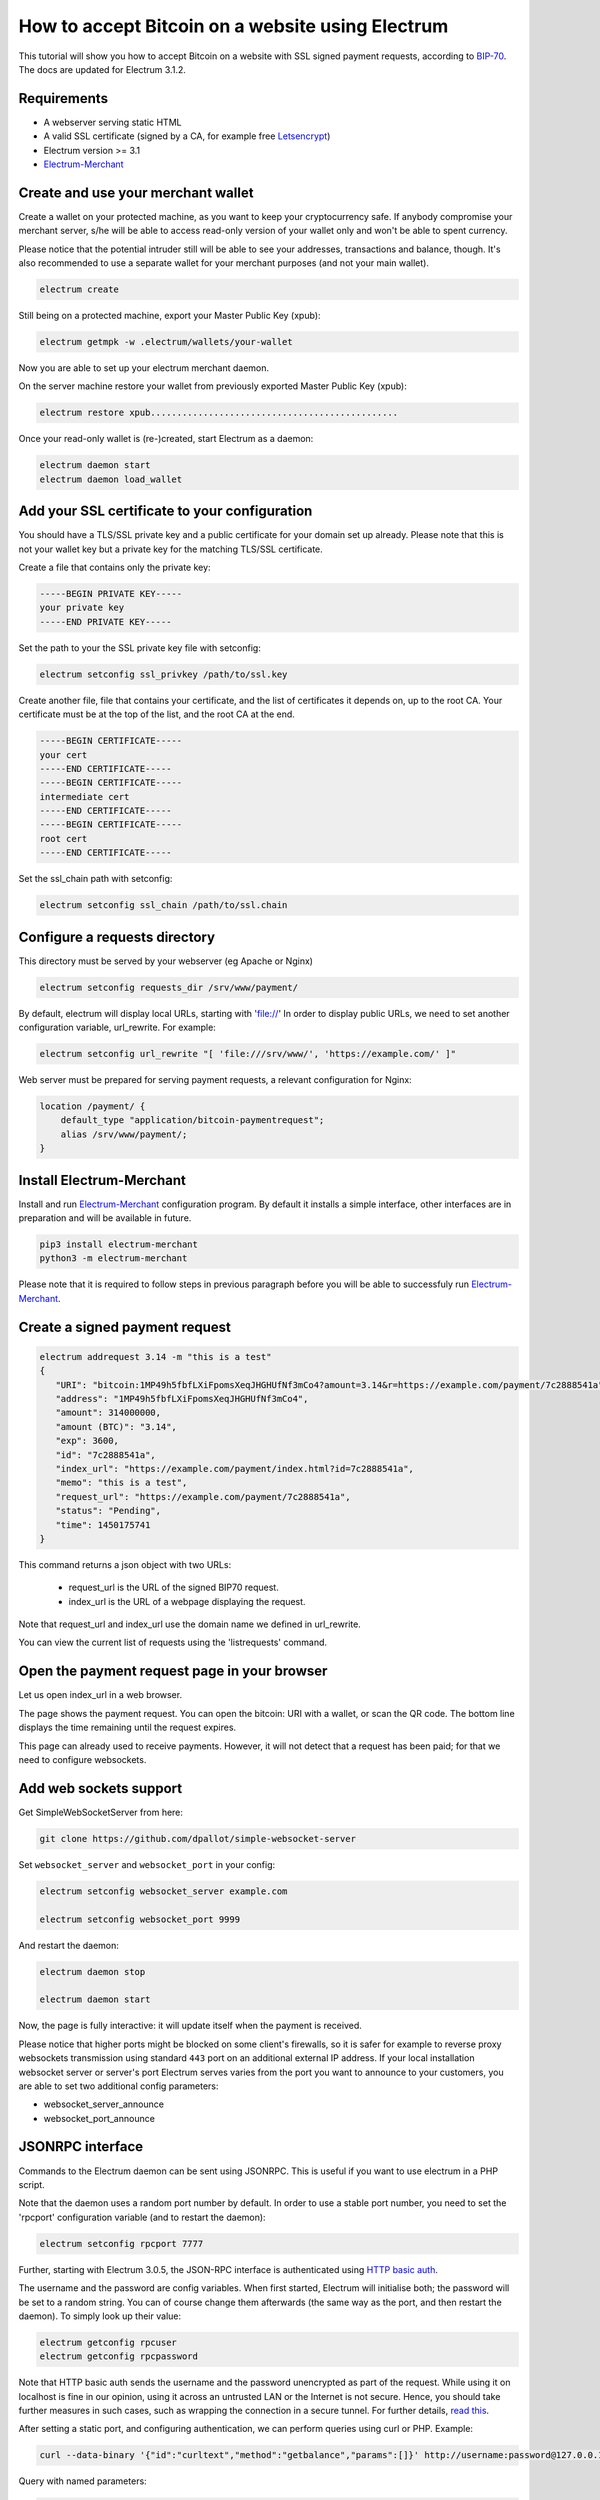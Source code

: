 How to accept Bitcoin on a website using Electrum
=================================================

This tutorial will show you how to accept Bitcoin on a website with SSL signed
payment requests, according to BIP-70_. The docs are updated for Electrum 3.1.2.

.. _BIP-70:
    https://github.com/bitcoin/bips/blob/master/bip-0070.mediawiki

Requirements
------------

* A webserver serving static HTML
* A valid SSL certificate (signed by a CA, for example free Letsencrypt_)
* Electrum version >= 3.1
* Electrum-Merchant_

.. _Letsencrypt:
    https://letsencrypt.org/
.. _Electrum-Merchant:
    https://pypi.org/project/electrum-merchant/

Create and use your merchant wallet
-----------------------------------

Create a wallet on your protected machine, as you want to keep your
cryptocurrency safe. If anybody compromise your merchant server, s/he will be able
to access read-only version of your wallet only and won't be able to spent currency.

Please notice that the potential intruder still will be able to see your
addresses, transactions and balance, though. It's also recommended to use a
separate wallet for your merchant purposes (and not your main wallet).

.. code-block:: bash

   electrum create

Still being on a protected machine, export your Master Public Key (xpub):

.. code-block:: bash

   electrum getmpk -w .electrum/wallets/your-wallet

Now you are able to set up your electrum merchant daemon.

On the server machine restore your wallet from previously exported Master
Public Key (xpub):

.. code-block:: bash

   electrum restore xpub...............................................

Once your read-only wallet is (re-)created, start Electrum as a daemon:

.. code-block:: bash

   electrum daemon start
   electrum daemon load_wallet

Add your SSL certificate to your configuration
----------------------------------------------

You should have a TLS/SSL private key and a public certificate for
your domain set up already. Please note that this is not your wallet
key but a private key for the matching TLS/SSL certificate.

Create a file that contains only the private key:

.. code-block:: openssl

   -----BEGIN PRIVATE KEY-----
   your private key
   -----END PRIVATE KEY-----

Set the path to your the SSL private key file with setconfig:

.. code-block:: bash

   electrum setconfig ssl_privkey /path/to/ssl.key

Create another file, file that contains your certificate,
and the list of certificates it depends on, up to the root
CA. Your certificate must be at the top of the list, and
the root CA at the end.

.. code-block:: openssl

   -----BEGIN CERTIFICATE-----
   your cert
   -----END CERTIFICATE-----
   -----BEGIN CERTIFICATE-----
   intermediate cert
   -----END CERTIFICATE-----
   -----BEGIN CERTIFICATE-----
   root cert
   -----END CERTIFICATE-----

Set the ssl_chain path with setconfig:

.. code-block:: bash

   electrum setconfig ssl_chain /path/to/ssl.chain

Configure a requests directory
------------------------------

This directory must be served by your webserver (eg Apache or Nginx)

.. code-block:: bash

   electrum setconfig requests_dir /srv/www/payment/

By default, electrum will display local URLs, starting with 'file://'
In order to display public URLs, we need to set another configuration
variable, url_rewrite. For example:

.. code-block:: bash

   electrum setconfig url_rewrite "[ 'file:///srv/www/', 'https://example.com/' ]"

Web server must be prepared for serving payment requests, a relevant
configuration for Nginx:

.. code-block:: nginx

    location /payment/ {
        default_type "application/bitcoin-paymentrequest";
        alias /srv/www/payment/;
    }

Install Electrum-Merchant
-------------------------

Install and run Electrum-Merchant_ configuration program. By default it
installs a simple interface, other interfaces are in preparation and will be
available in future.

.. code-block:: bash

    pip3 install electrum-merchant
    python3 -m electrum-merchant

Please note that it is required to follow steps in previous paragraph before you
will be able to successfuly run Electrum-Merchant_.

Create a signed payment request
-------------------------------

.. code-block:: bash

   electrum addrequest 3.14 -m "this is a test"
   {
      "URI": "bitcoin:1MP49h5fbfLXiFpomsXeqJHGHUfNf3mCo4?amount=3.14&r=https://example.com/payment/7c2888541a",
      "address": "1MP49h5fbfLXiFpomsXeqJHGHUfNf3mCo4",
      "amount": 314000000,
      "amount (BTC)": "3.14",
      "exp": 3600,
      "id": "7c2888541a",
      "index_url": "https://example.com/payment/index.html?id=7c2888541a",
      "memo": "this is a test",
      "request_url": "https://example.com/payment/7c2888541a",
      "status": "Pending",
      "time": 1450175741
   }

This command returns a json object with two URLs:

 - request_url is the URL of the signed BIP70 request.
 - index_url is the URL of a webpage displaying the request.

Note that request_url and index_url use the domain name we defined in
url_rewrite.

You can view the current list of requests using the 'listrequests'
command.

Open the payment request page in your browser
---------------------------------------------

Let us open index_url in a web browser.

.. image:: png/payrequest.png

The page shows the payment request. You can open the
bitcoin: URI with a wallet, or scan the QR code. The bottom
line displays the time remaining until the request expires.

.. image:: png/payreq_window.png

This page can already used to receive payments. However,
it will not detect that a request has been paid; for that
we need to configure websockets.

Add web sockets support
-----------------------

Get SimpleWebSocketServer from here:

.. code-block:: bash

    git clone https://github.com/dpallot/simple-websocket-server

Set ``websocket_server`` and ``websocket_port`` in your config:

.. code-block:: bash

    electrum setconfig websocket_server example.com

    electrum setconfig websocket_port 9999

And restart the daemon:

.. code-block:: bash

    electrum daemon stop

    electrum daemon start

Now, the page is fully interactive: it will update itself
when the payment is received. 

Please notice that higher ports might be blocked on some client's
firewalls, so it is safer for example to reverse proxy websockets
transmission using standard ``443`` port on an additional external
IP address. If your local installation websocket server or server's
port Electrum serves varies from the port you want to announce to
your customers, you are able to set two additional config parameters:

* websocket_server_announce
* websocket_port_announce

JSONRPC interface
-----------------

Commands to the Electrum daemon can be sent using JSONRPC. This is
useful if you want to use electrum in a PHP script.

Note that the daemon uses a random port number by default. In order to
use a stable port number, you need to set the 'rpcport' configuration
variable (and to restart the daemon):

.. code-block:: bash

   electrum setconfig rpcport 7777

Further, starting with Electrum 3.0.5, the JSON-RPC interface is
authenticated using `HTTP basic auth`_.

.. _`HTTP basic auth`: https://developer.mozilla.org/en-US/docs/Web/HTTP/Authentication#Basic_authentication_scheme

The username and the password are config variables.
When first started, Electrum will initialise both;
the password will be set to a random string. You can of course
change them afterwards (the same way as the port, and then restart
the daemon). To simply look up their value:

.. code-block:: bash

   electrum getconfig rpcuser
   electrum getconfig rpcpassword

Note that HTTP basic auth sends the username and the password unencrypted as
part of the request. While using it on localhost is fine in our opinion,
using it across an untrusted LAN or the Internet is not secure.
Hence, you should take further measures in such cases, such as wrapping the
connection in a secure tunnel. For further details, `read this`_.

.. _`read this`: https://bitcoin.org/en/release/v0.12.0#rpc-ssl-support-dropped

After setting a static port, and configuring authentication,
we can perform queries using curl or PHP. Example:

.. code-block:: bash

   curl --data-binary '{"id":"curltext","method":"getbalance","params":[]}' http://username:password@127.0.0.1:7777

Query with named parameters:

.. code-block:: bash

   curl --data-binary '{"id":"curltext","method":"listaddresses","params":{"funded":true}}' http://username:password@127.0.0.1:7777

Create a payment request:

.. code-block:: bash

   curl --data-binary '{"id":"curltext","method":"addrequest","params":{"amount":"3.14","memo":"test"}}' http://username:password@127.0.0.1:7777
